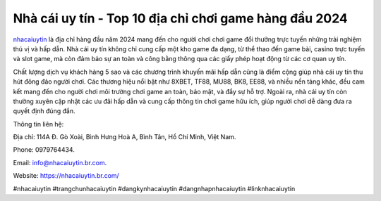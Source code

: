 Nhà cái uy tín - Top 10 địa chỉ chơi game hàng đầu 2024
===================================

`nhacaiuytin <https://nhacaiuytin.br.com/>`_ là địa chỉ hàng đầu năm 2024 mang đến cho người chơi chơi game đổi thưởng trực tuyến những trải nghiệm thú vị và hấp dẫn. Nhà cái uy tín không chỉ cung cấp một kho game đa dạng, từ thể thao đến game bài, casino trực tuyến và slot game, mà còn đảm bảo sự an toàn và công bằng thông qua các giấy phép hoạt động từ các cơ quan uy tín. 

Chất lượng dịch vụ khách hàng 5 sao và các chương trình khuyến mãi hấp dẫn cũng là điểm cộng giúp nhà cái uy tín thu hút đông đảo người chơi. Các thương hiệu nổi bật như 8XBET, TF88, MU88, BK8, EE88, và nhiều nền tảng khác, đều cam kết mang đến cho người chơi môi trường chơi game an toàn, bảo mật, và đầy sự hỗ trợ. Ngoài ra, nhà cái uy tín còn thường xuyên cập nhật các ưu đãi hấp dẫn và cung cấp thông tin chơi game hữu ích, giúp người chơi dễ dàng đưa ra quyết định đúng đắn.

Thông tin liên hệ: 

Địa chỉ: 114A Đ. Gò Xoài, Bình Hưng Hoà A, Bình Tân, Hồ Chí Minh, Việt Nam. 

Phone: 0979764434. 

Email: info@nhacaiuytin.br.com. 

Website: https://nhacaiuytin.br.com/ 

#nhacaiuytin #trangchunhacaiuytin #dangkynhacaiuytin #dangnhapnhacaiuytin #linknhacaiuytin
